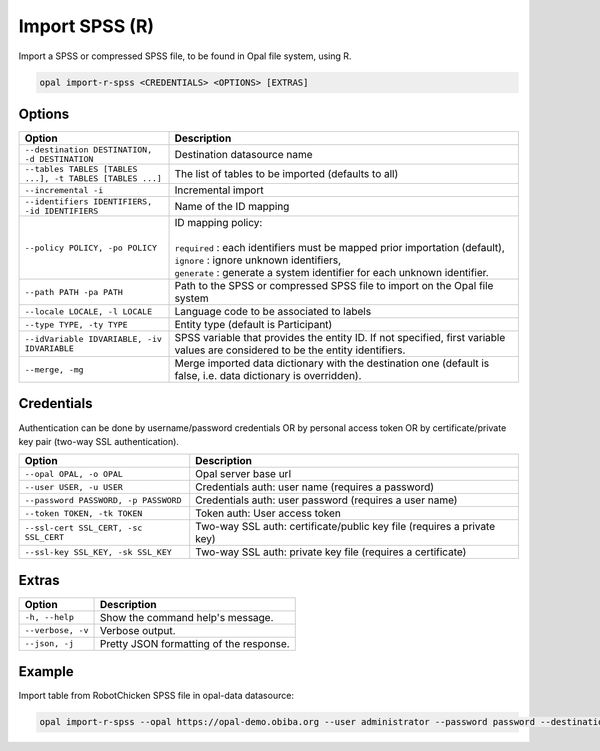 Import SPSS (R)
===============

Import a SPSS or compressed SPSS file, to be found in Opal file system, using R.

.. code-block:: bash

  opal import-r-spss <CREDENTIALS> <OPTIONS> [EXTRAS]

Options
-------

.. list-table::
   :widths: 30 70
   :header-rows: 1

   * - Option
     - Description
   * - ``--destination DESTINATION, -d DESTINATION``
     - Destination datasource name
   * - ``--tables TABLES [TABLES ...], -t TABLES [TABLES ...]``
     - The list of tables to be imported (defaults to all)
   * - ``--incremental -i``
     - Incremental import
   * - ``--identifiers IDENTIFIERS, -id IDENTIFIERS``
     - Name of the ID mapping
   * - ``--policy POLICY, -po POLICY``
     - | ID mapping policy:
       |
       | ``required`` : each identifiers must be mapped prior importation (default),
       | ``ignore`` : ignore unknown identifiers,
       | ``generate`` : generate a system identifier for each unknown identifier.
   * - ``--path PATH -pa PATH``
     - Path to the SPSS or compressed SPSS file to import on the Opal file system
   * - ``--locale LOCALE, -l LOCALE``
     - Language code to be associated to labels
   * - ``--type TYPE, -ty TYPE``
     - Entity type (default is Participant)
   * - ``--idVariable IDVARIABLE, -iv IDVARIABLE``
     - SPSS variable that provides the entity ID. If not specified, first variable values are considered to be the entity identifiers.
   * - ``--merge, -mg``
     - Merge imported data dictionary with the destination one (default is false, i.e. data dictionary is overridden).

Credentials
-----------

Authentication can be done by username/password credentials OR by personal access token OR by certificate/private key pair (two-way SSL authentication).

===================================== ====================================
Option                                Description
===================================== ====================================
``--opal OPAL, -o OPAL``              Opal server base url
``--user USER, -u USER``              Credentials auth: user name (requires a password)
``--password PASSWORD, -p PASSWORD``  Credentials auth: user password (requires a user name)
``--token TOKEN, -tk TOKEN``          Token auth: User access token
``--ssl-cert SSL_CERT, -sc SSL_CERT`` Two-way SSL auth: certificate/public key file (requires a private key)
``--ssl-key SSL_KEY, -sk SSL_KEY``    Two-way SSL auth: private key file (requires a certificate)
===================================== ====================================

Extras
------

================= =================
Option            Description
================= =================
``-h, --help``    Show the command help's message.
``--verbose, -v`` Verbose output.
``--json, -j``    Pretty JSON formatting of the response.
================= =================

Example
-------

Import table from RobotChicken SPSS file in opal-data datasource:

.. code-block:: bash

  opal import-r-spss --opal https://opal-demo.obiba.org --user administrator --password password --destination opal-data --locale en --path /home/administrator/RobotChicken.sav
